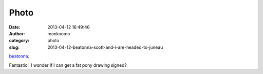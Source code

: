 Photo
#####
:date: 2013-04-12 16:49:46
:author: monknomo
:category: photo
:slug: 2013-04-12-beatonna-scott-and-i-are-headed-to-juneau

|image0|

`beatonna`_:

.. raw:: html

   </p>

.. raw:: html

   <p>

    .. raw:: html

       </p>

    `Scott`_ and I are headed to Juneau, Alaska!  

    .. raw:: html

       </p>

    There are lots of things going on, just look at the `Alaska Robotics
    itinerary`_

    .. raw:: html

       </p>

    .. raw:: html

       <p>

.. raw:: html

   </p>

Fantastic!  I wonder if I can get a fat pony drawing signed?

.. raw:: html

   </p>

.. _beatonna: http://beatonna.tumblr.com/post/47708772738/scott-and-i-are-headed-to-juneau-alaska-there
.. _Scott: http://www.greatshowdowns.com
.. _Alaska Robotics itinerary: http://alaskarobotics.com/2013/04/09/scott-c-kate-beaton/

.. |image0| image:: http://24.media.tumblr.com/6549a32adf7e67786aa623d2aff75875/tumblr_ml3o0wb1Sp1rnw5qjo1_1280.jpg
